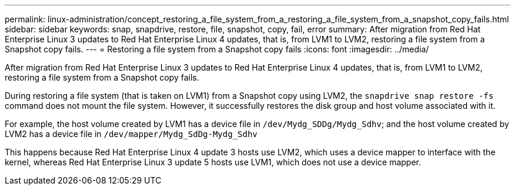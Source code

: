 ---
permalink: linux-administration/concept_restoring_a_file_system_from_a_restoring_a_file_system_from_a_snapshot_copy_fails.html
sidebar: sidebar
keywords: snap, snapdrive, restore, file, snapshot, copy, fail, error
summary: After migration from Red Hat Enterprise Linux 3 updates to Red Hat Enterprise Linux 4 updates, that is, from LVM1 to LVM2, restoring a file system from a Snapshot copy fails.
---
= Restoring a file system from a Snapshot copy fails
:icons: font
:imagesdir: ../media/

[.lead]
After migration from Red Hat Enterprise Linux 3 updates to Red Hat Enterprise Linux 4 updates, that is, from LVM1 to LVM2, restoring a file system from a Snapshot copy fails.

During restoring a file system (that is taken on LVM1) from a Snapshot copy using LVM2, the `snapdrive snap restore -fs` command does not mount the file system. However, it successfully restores the disk group and host volume associated with it.

For example, the host volume created by LVM1 has a device file in `/dev/Mydg_SDDg/Mydg_Sdhv`; and the host volume created by LVM2 has a device file in `/dev/mapper/Mydg_SdDg-Mydg_Sdhv`

This happens because Red Hat Enterprise Linux 4 update 3 hosts use LVM2, which uses a device mapper to interface with the kernel, whereas Red Hat Enterprise Linux 3 update 5 hosts use LVM1, which does not use a device mapper.
